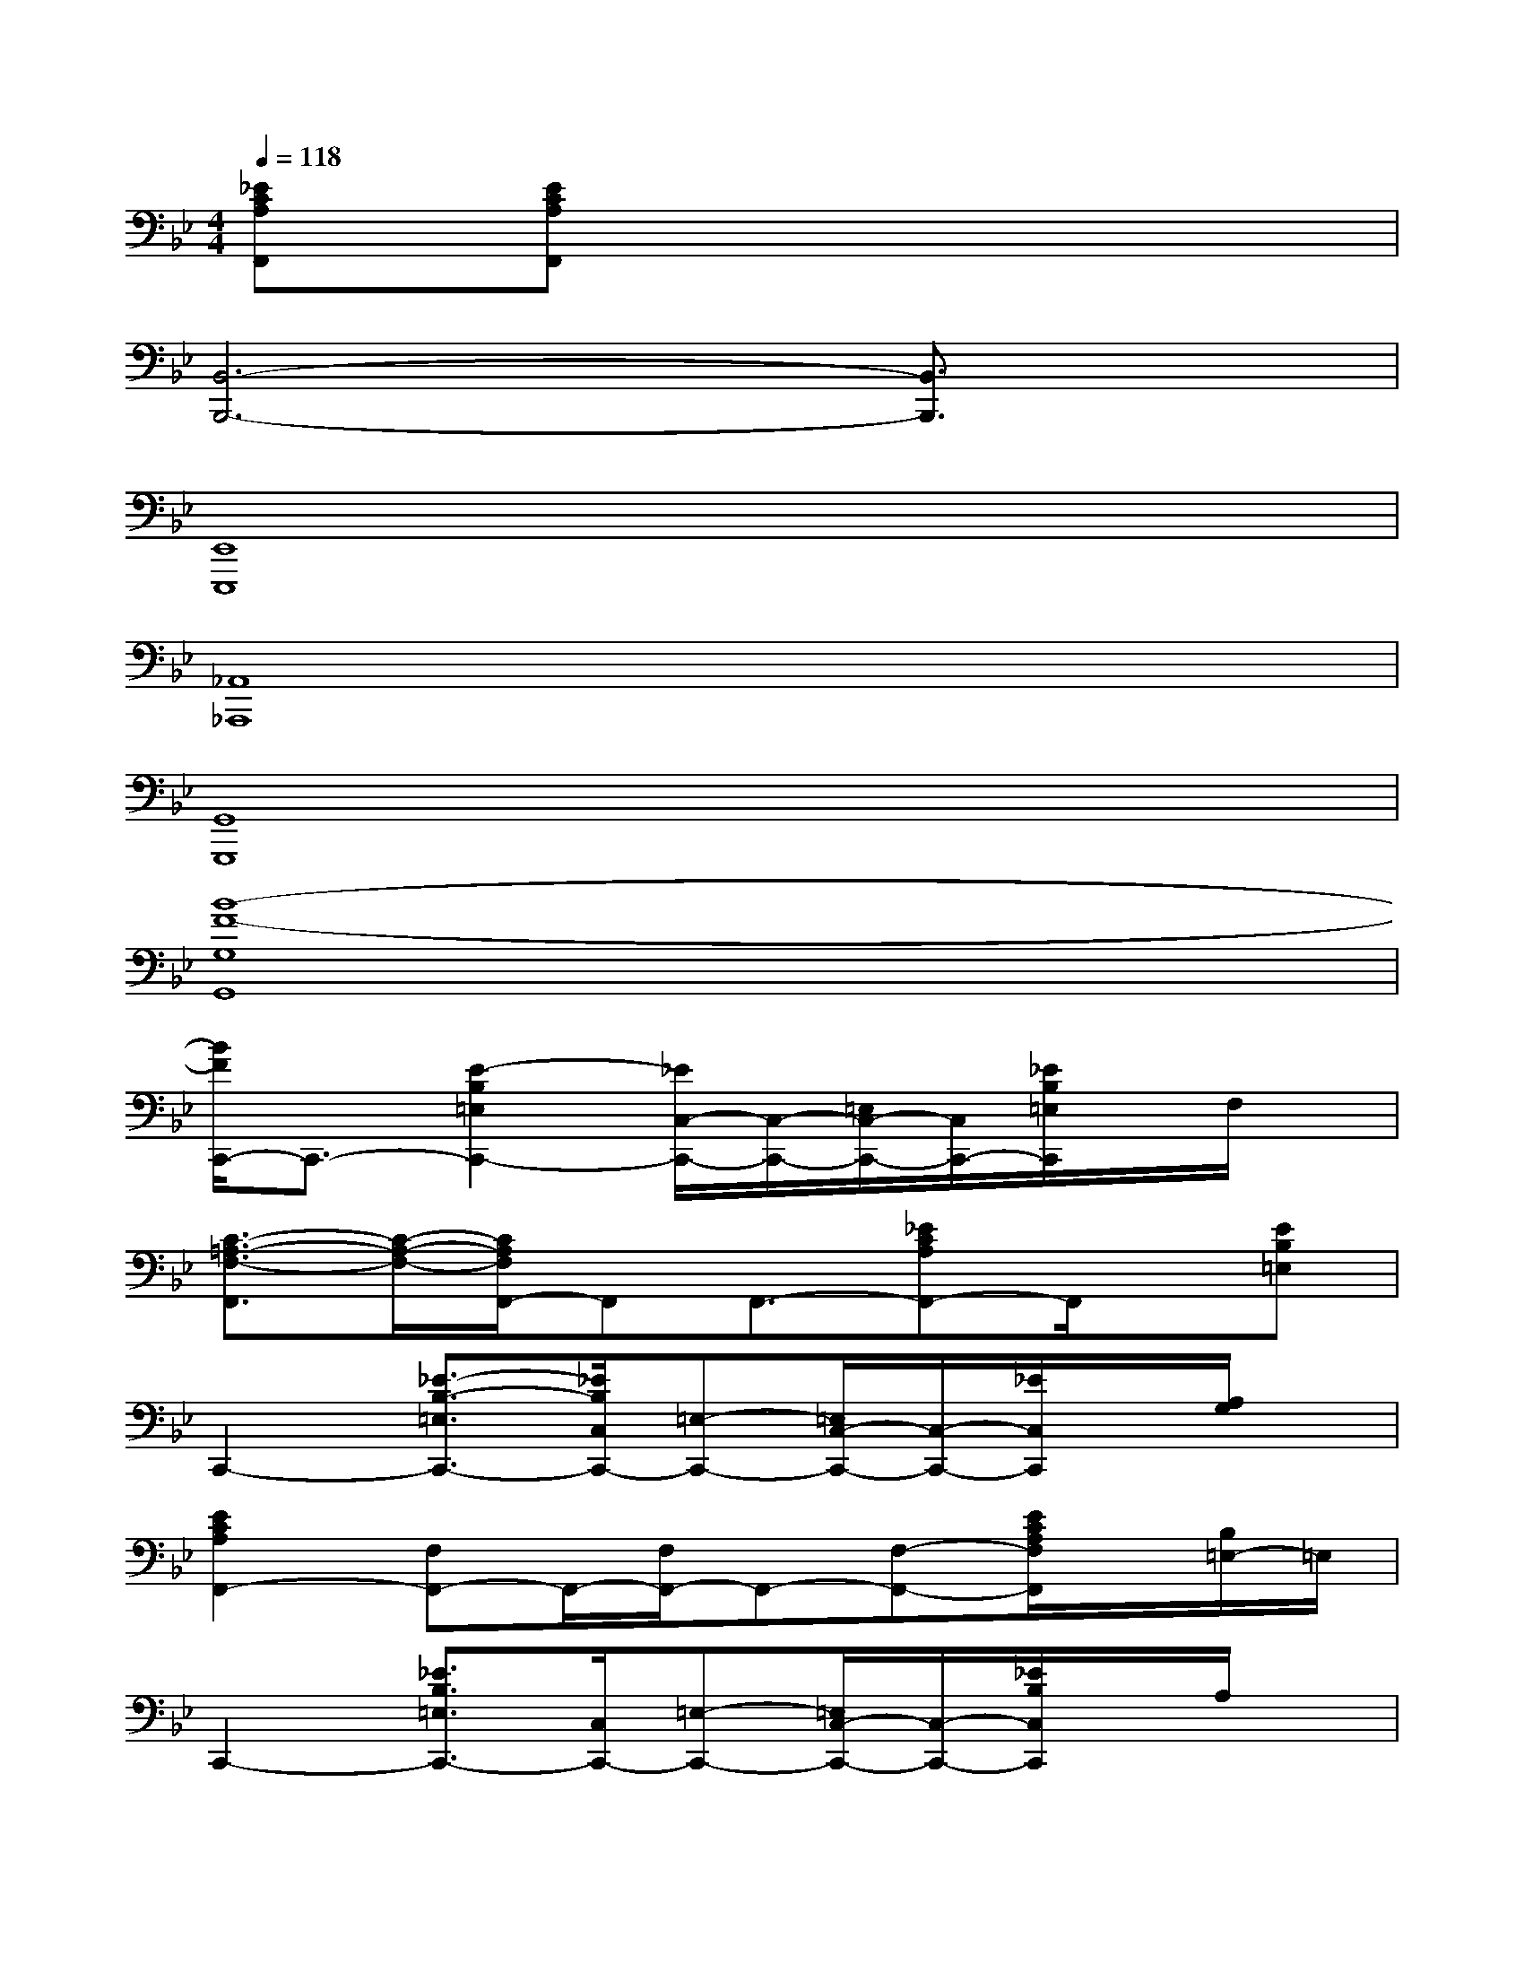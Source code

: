 X:1
T:
M:4/4
L:1/8
Q:1/4=118
K:Bb%2flats
V:1
[_ECA,F,,][ECA,F,,]x6|
[B,,6-B,,,6-][B,,3/2B,,,3/2]x/2|
[E,,8E,,,8]|
[_A,,8_A,,,8]|
[G,,8G,,,8]|
[B8-F8-G,8G,,8]|
[B/2F/2C,,/2-]C,,3/2-[E2-B,2=E,2C,,2-][_E/2C,/2-C,,/2-][C,/2-C,,/2-][=E,/2C,/2-C,,/2-][C,/2C,,/2-][_E/2B,/2=E,/2C,,/2]x/2F,/2x/2|
[C3/2-=A,3/2-F,3/2-F,,3/2][C/2-A,/2-F,/2-][C/2A,/2F,/2F,,/2-]F,,F,,3/2-[_ECA,F,,-]F,,/2x/2[EB,=E,]|
C,,2-[_E3/2-B,3/2-=E,3/2C,,3/2-][_E/2B,/2C,/2C,,/2-][=E,-C,,-][=E,/2C,/2-C,,/2-][C,/2-C,,/2-][_E/2C,/2C,,/2]x/2[A,/2G,/2]x/2|
[E2C2A,2F,,2-][F,F,,-]F,,/2-[F,/2F,,/2-]F,,-[F,-F,,-][E/2C/2A,/2F,/2F,,/2]x/2[B,/2=E,/2-]=E,/2|
C,,2-[_E3/2B,3/2=E,3/2C,,3/2-][C,/2C,,/2-][=E,-C,,-][=E,/2C,/2-C,,/2-][C,/2-C,,/2-][_E/2B,/2C,/2C,,/2]x/2A,/2x/2|
[E2-C2-A,2-][E/2C/2-A,/2-F,,/2-][CA,F,,-]F,,/2-[F,F,,-][E/2C/2A,/2F,,/2-]F,,/2x2|
[B,/2B,,/2][B,/2B,,/2]x/2[B,/2B,,/2][B,/2B,,/2]x/2[B,/2B,,/2][B,/2B,,/2]x/2B,/2[B,/2B,,/2]x/2[B,/2B,,/2]x/2[B,/2B,,/2]x/2|
[B,/2B,,/2][B,/2B,,/2]x/2B,/2[B,/2B,,/2]x/2[B,/2B,,/2][B,/2B,,/2]x/2[B,/2B,,/2][B,/2B,,/2]x/2[B,/2B,,/2]x/2[B,/2B,,/2]x/2|
[G,,-G,,,][G,,-G,,,]G,,-[F-D-=B,-G,-G,,-][F/2D/2=B,/2-G,/2-G,,/2-D,,/2][=B,/2G,/2G,,/2-][F/2D/2=B,/2G,/2G,,/2-D,,/2-][G,,/2-D,,/2][F/2-D/2-=B,/2-G,/2-G,,/2][F/2-D/2-=B,/2-G,/2-][F/2-D/2-=B,/2-G,/2-G,,/2][F/2D/2=B,/2G,/2]|
[G,,-G,,,][G,/2G,,/2-G,,,/2-][G,,/2-G,,,/2][=B,/2G,,/2-]G,,/2-[F-D-=B,-G,-G,,-][F/2D/2=B,/2G,/2G,,/2-D,,/2]G,,/2-[F/2D/2=B,/2G,/2G,,/2-]G,,/2-[F/2D/2=B,/2G,/2G,,/2-]G,,/2-[F/2-D/2-=B,/2-G,/2-G,,/2][F/2D/2=B,/2G,/2]